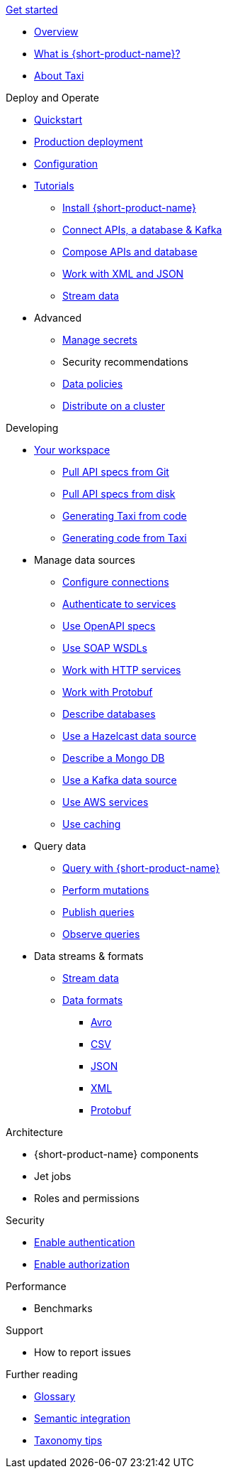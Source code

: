 .xref:index.adoc[Get started]
// .Get started
* xref:index.adoc[Overview]
* xref:introduction:index.adoc[What is {short-product-name}?]
* xref:introduction:about-taxi.adoc[About Taxi]

.Deploy and Operate
* xref:deploying:development-deployments.adoc[Quickstart]
* xref:deploying:production-deployments.adoc[Production deployment]
* xref:deploying:configuring.adoc[Configuration]
* xref:guides:index.adoc[Tutorials]
** xref:guides:install.adoc[Install {short-product-name}]
** xref:guides:apis-db-kafka.adoc[Connect APIs, a database & Kafka]
** xref:guides:compose.adoc[Compose APIs and database]
** xref:guides:work-with-xml.adoc[Work with XML and JSON]
** xref:guides:streaming-data.adoc[Stream data]
* Advanced
** xref:deploying:managing-secrets.adoc[Manage secrets]
** Security recommendations
** xref:deploying:data-policies.adoc[Data policies]
** xref:deploying:distributing-work-on-a-cluster.adoc[Distribute on a cluster]

.Developing
* xref:workspace:overview.adoc[Your workspace]
** xref:workspace:connecting-a-git-repo.adoc[Pull API specs from Git]
** xref:workspace:connecting-a-disk-repo.adoc[Pull API specs from disk]
** xref:guides:gen-taxi-from-code.adoc[Generating Taxi from code]
** xref:guides:gen-code-from-taxi.adoc[Generating code from Taxi]

* Manage data sources
** xref:describing-data-sources:configuring-connections.adoc[Configure connections]
** xref:describing-data-sources:authentication-to-services.adoc[Authenticate to services]
** xref:describing-data-sources:open-api.adoc[Use OpenAPI specs]
** xref:describing-data-sources:soap.adoc[Use SOAP WSDLs]
** xref:describing-data-sources:http.adoc[Work with HTTP services]
** xref:describing-data-sources:protobuf.adoc[Work with Protobuf]
** xref:describing-data-sources:databases.adoc[Describe databases]
** xref:describing-data-sources:hazelcast.adoc[Use a Hazelcast data source]
** xref:describing-data-sources:mongodb.adoc[Describe a Mongo DB]
** xref:describing-data-sources:kafka.adoc[Use a Kafka data source]
** xref:describing-data-sources:aws-services.adoc[Use AWS services]
** xref:describing-data-sources:caching.adoc[Use caching]

* Query data
** xref:querying:writing-queries.adoc[Query with {short-product-name}]
** xref:querying:mutations.adoc[Perform mutations]
** xref:querying:queries-as-endpoints.adoc[Publish queries]
** xref:querying:observability.adoc[Observe queries]

* Data streams & formats
** xref:streams:streaming-data.adoc[Stream data]
** xref:data-formats:overview.adoc[Data formats]
*** xref:data-formats:avro.adoc[Avro]
*** xref:data-formats:csv.adoc[CSV]
*** xref:data-formats:json.adoc[JSON]
*** xref:data-formats:xml.adoc[XML]
*** xref:data-formats:protobuf.adoc[Protobuf]


.Architecture
* {short-product-name} components
* Jet jobs
* Roles and permissions

.Security
* xref:deploying:authentication.adoc[Enable authentication]
* xref:deploying:authorization.adoc[Enable authorization]


.Performance
* Benchmarks

.Support
* How to report issues

.Further reading
* xref:glossary.adoc[Glossary]
* xref:describing-data-sources:intro-to-semantic-integration.adoc[Semantic integration]
* xref:describing-data-sources:tips-on-taxonomies.adoc[Taxonomy tips]